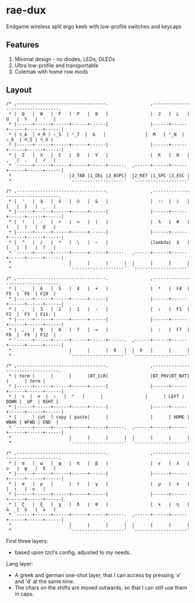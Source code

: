 * rae-dux
Endgame wireless split ergo keeb with low-profile switches and keycaps

[[https://i.imgur.com/UK9RJ01.jpg]]

** Features
1. Minimal design - no diodes, LEDs, OLEDs
2. Ultra low-profile and transportable
3. Colemak with home row mods

** Layout
#+begin_example
/* ,----------------------------------.                ,----------------------------------.
 * |  Q   |  W   |  F   |  P   |  B   |                |  J   |  L   |  U   |  Y   |  '   |
 * |------+------+------+------+------|                |------+------+------+------+------|
 * | ⌥_A  | ⌘_R | ⇧_S  | ⌃_T  |  G   |               |  M   | ⌃_N  | ⇧_E  | ⌘_I | ⌥_O |
 * |------+------+------+------+------|                |------+------+------+------+------|
 * |  Z   |  X   |  C   |  D   |  V   |                |  K   |  H   |  ,   |  .   |  /   |
 * `------+------+------+------+------+------.  ,------+------+------+------+------+------|
 *                      |3_TAB |1_DEL |2_BSPC|  |2_RET |1_SPC |3_ESC |
 *                      `--------------------'  `--------------------'

/* ,----------------------------------.                ,----------------------------------.
 * |  '   |  ä   |  ö   |  ü   |  &   |                |  ::  |  ◊   |  {   |  }   |  _   |
 * |------+------+------+------+------|                |------+------+------+------+------|
 * |  !   |  -   |  +   |  =   |  |   |                |  %   |  #   |  (   |  )   |  @   |
 * |------+------+------+------+------|                |------+------+------+------+------|
 * |  ^   |  /   |  *   |  \   |  ~   |                |lambda|  $   |  [   |  ]   |  ?   |
 * `------+------+------+------+------+------.  ,------+------+------+------+------+------|
 *                      |      |      |      |  |      |      |      |
 *                      `--------------------'  `--------------------'

/* ,----------------------------------.                ,----------------------------------.
 * |  _   |  6   |  5   |  4   |  +   |                |  *   |  F4  |  F5  |  F6  | F10  |
 * |------+------+------+------+------|                |------+------+------+------+------|
 * |  .   |  3   |  2   |  1   |  -   |                |  ⇧   |  F1  |  F2  |  F3  | F11  |
 * |------+------+------+------+------|                |------+------+------+------+------|
 * |  ,   |  9   |  8   |  7   |  =   |                |  :   |  F7  |  F8  |  F9  | F12  |
 * `------+------+------+------+------+------.  ,------+------+------+------+------+------|
 *                      |      |      |  0   |  |  0   |      |      |
 *                      `--------------------'  `--------------------'

/* ,----------------------------------.                ,----------------------------------.
 * | term |      |      |      |BT_CLR|                |BT_PRV|BT_NXT|      |      | term |
 * |------+------+------+------+------|                |------+------+------+------+------|
 * |  ⌥  |  ⌘  |  ⇧   |  ⌃   |      |                |      | LEFT | DOWN |  UP  | RGHT |
 * |------+------+------+------+------|                |------+------+------+------+------|
 * |      | cut  | copy | paste|      |                |      | HOME | WBAK | WFWD | END  |
 * `------+------+------+------+------+------.  ,------+------+------+------+------+------|
 *                      |      |      |      |  |      |      |      |
 *                      `--------------------'  `--------------------'

/* ,----------------------------------.                ,----------------------------------.
 * |  σ   |  ω   |  φ   |  π   |  β   |                |  ϵ   |  λ   |  υ   |  ψ   |  ß   |
 * |------+------+------+------+------|                |------+------+------+------+------|
 * |  α   |  ρ   |      |  τ   |  γ   |                |  μ   |  ν   |      |  ι   |  ο   |
 * |------+------+------+------+------|                |------+------+------+------+------|
 * |  ζ   |  ξ   |  χ   |  δ   |  θ   |                |  κ   |  η   |  ä   |  ö   |  ü   |
 * `------+------+------+------+------+------.  ,------+------+------+------+------+------|
 *                      |      |      |      |  |      |      |      |
 *                      `--------------------'  `--------------------'
#+end_example

First three layers:
+ based upon tzcl's config, adjusted to my needs.

Lang layer:
+ A greek and german one-shot layer, that I can access by pressing 'x' and 'd' at the same time. 
+ The chars on the shifts are moved outwards, so that I can still use them in caps.
